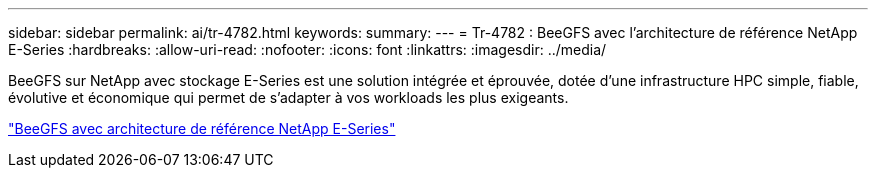 ---
sidebar: sidebar 
permalink: ai/tr-4782.html 
keywords:  
summary:  
---
= Tr-4782 : BeeGFS avec l'architecture de référence NetApp E-Series
:hardbreaks:
:allow-uri-read: 
:nofooter: 
:icons: font
:linkattrs: 
:imagesdir: ../media/


[role="lead"]
BeeGFS sur NetApp avec stockage E-Series est une solution intégrée et éprouvée, dotée d'une infrastructure HPC simple, fiable, évolutive et économique qui permet de s'adapter à vos workloads les plus exigeants.

link:https://www.netapp.com/us/media/tr-4782.pdf["BeeGFS avec architecture de référence NetApp E-Series"^]
